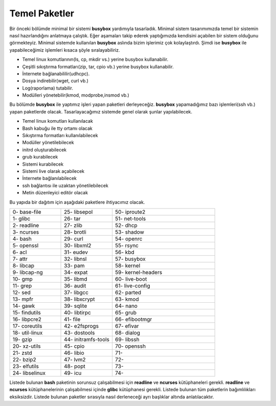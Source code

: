 Temel Paketler
++++++++++++++

Bir önceki bölümde minimal bir sistemi **busybox** yardımıyla tasarladık. Minimal sistem tasarımımızda temel bir sistemin nasıl hazırlandığını anlatmaya çalıştık. Eğer aşamaları takip ederek yaptığımızda kendisini açabilen bir sistem olduğunu görmekteyiz. Minimal sistemde kullanılan **busybox** aslında bizim işlerimiz çok kolaylaştırdı. Şimdi ise **busybox** ile yapabileceğimiz işlemleri kısaca şöyle sıralayabiliriz.

- Temel linux komutlarının(ls, cp, mkdir vs.) yerine busybox kullanabilir.
- Çeşitli sıkıştırma formatları(zip, tar, cpio vb.) yerine busybox kullanabilir.
- İnternete bağlanabililir(udhcpc).
- Dosya indirebilir(wget, curl vb.)
- Log(raporlama) tutabilir.
- Modülleri yönetebilir(kmod, modprobe,insmod vb.)

Bu bölümde **busybox** ile yaptımız işleri yapan paketleri derleyeceğiz. **busybox** yapamadığımız bazı işlemleri(ssh vb.) yapan paketlerde olacak. Tasarlayacağımız sistemde genel olarak şunlar yapılabilecek.

- Temel linux komutları kullanılacak
- Bash kabuğu ile tty ortamı olacak
- Sıkıştırma formatları kullanılabilecek
- Modüller yönetilebilecek
- initrd oluşturabilecek
- grub kurabilecek
- Sistemi kurabilecek
- Sistemi live olarak açabilecek
- İnternete bağlanılabilecek
- ssh bağlantısı ile uzaktan yönetilebilecek
- Metin düzenleyici editör olacak

Bu yapıda bir dağıtım için aşağıdaki paketlere ihtiyacımız olacak.

.. list-table::
   :widths: 25 25 50

   * - 0- base-file
     - 25- libsepol
     - 50- iproute2
   * - 1- glibc
     - 26- tar
     - 51- net-tools
   * - 2- readline
     - 27- zlib
     - 52- dhcp
   * - 3- ncurses
     - 28- brotli
     - 53- shadow
   * - 4- bash
     - 29- curl
     - 54- openrc
   * - 5- openssl
     - 30- libxml2
     - 55- rsync
   * - 6- acl
     - 31- eudev
     - 56- kbd
   * - 7- attr
     - 32- libnsl
     - 57- busybox
   * - 8- libcap
     - 33- pam
     - 58- kernel
   * - 9- libcap-ng
     - 34- expat
     - 59- kernel-headers
   * - 10- gmp
     - 35- libmd
     - 60- live-boot
   * - 11- grep
     - 36- audit
     - 61- live-config
   * - 12- sed
     - 37- libgcc
     - 62- parted
   * - 13- mpfr
     - 38- libxcrypt
     - 63- kmod
   * - 14- gawk
     - 39- sqlite
     - 64- nano
   * - 15- findutils
     - 40- libtirpc
     - 65- grub
   * - 16- libpcre2
     - 41- file
     - 66- efibootmgr
   * - 17- coreutils
     - 42- e2fsprogs
     - 67- efivar
   * - 18- util-linux
     - 43- dostools
     - 68- dialog
   * - 19- gzip
     - 44- initramfs-tools
     - 69- libssh
   * - 20- xz-utils
     - 45- cpio
     - 70- openssh
   * - 21- zstd
     - 46- libio
     - 71- 
   * - 22- bzip2
     - 47- lvm2
     - 72- 
   * - 23- elfutils
     - 48- popt
     - 73-    
   * - 24- libselinux
     - 49- icu
     - 74-   


Listede bulunan  **bash** paketinin sorunsuz çalışabilmesi için **readline** ve **ncurses** kütüphaneleri gerekli. **readline** ve **ncurses** kütüphanelerinin çalışabilmesi içinde **glibc** kütüphanesi gerekli. Listede bulunan tüm paketlerin bağımlılıkları eksiksizdir.
Listede bulunan paketler sırasıyla nasıl derleneceği ayrı başlıklar altında anlatılacaktır.

.. raw:: pdf

   PageBreak

